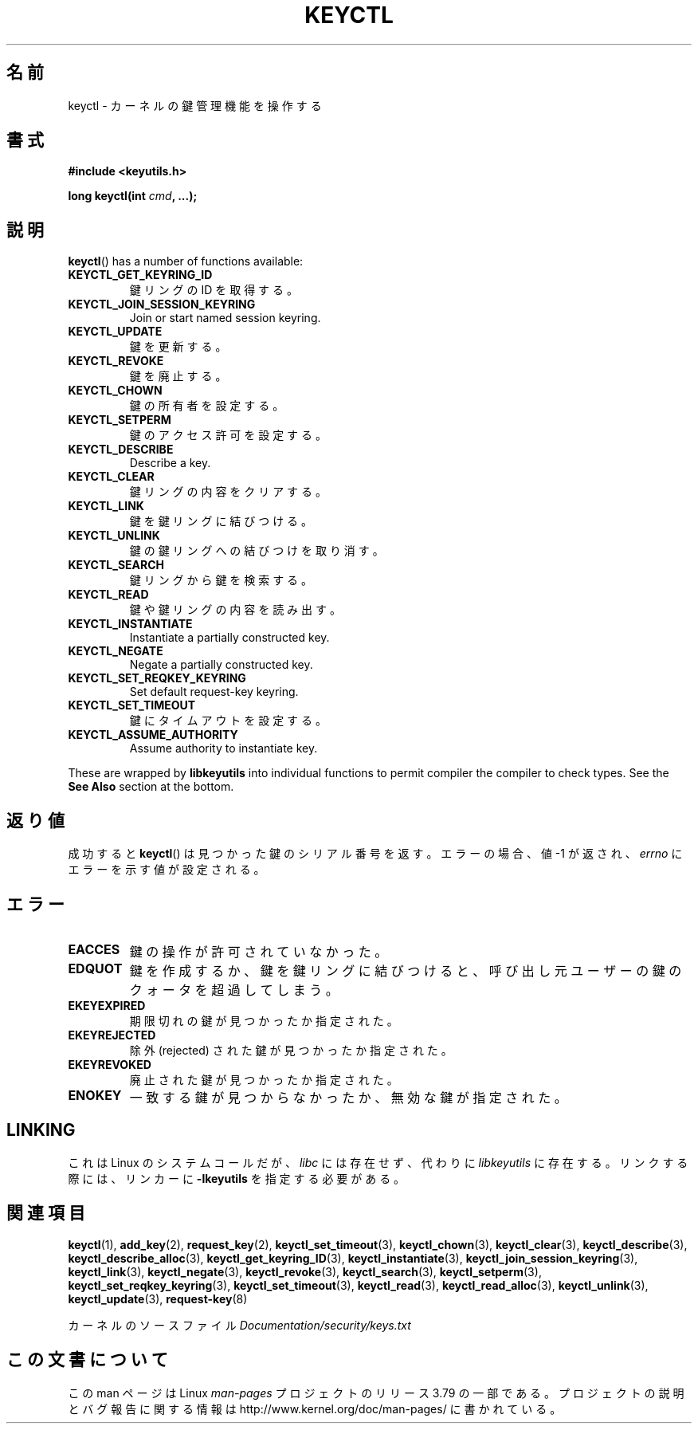 .\" Copyright (C) 2006 Red Hat, Inc. All Rights Reserved.
.\" Written by David Howells (dhowells@redhat.com)
.\"
.\" %%%LICENSE_START(GPLv2+_SW_ONEPARA)
.\" This program is free software; you can redistribute it and/or
.\" modify it under the terms of the GNU General Public License
.\" as published by the Free Software Foundation; either version
.\" 2 of the License, or (at your option) any later version.
.\" %%%LICENSE_END
.\"
.\" FIXME Document KEYCTL_REJECT (new in 2.6.39)
.\"		commit fdd1b94581782a2ddf9124414e5b7a5f48ce2f9c
.\"		Author: David Howells <dhowells@redhat.com>
.\"		Documentation/security/keys.txt
.\" FIXME Document KEYCTL_INSTANTIATE_IOV (new in 2.6.39)
.\"		commit ee009e4a0d4555ed522a631bae9896399674f064
.\"		Author: David Howells <dhowells@redhat.com>
.\"		Documentation/security/keys.txt
.\" FIXME Document KEYCTL_INVALIDATE (new in 3.5)
.\"		commit fd75815f727f157a05f4c96b5294a4617c0557da
.\"		Author: David Howells <dhowells@redhat.com>
.\"		Documentation/security/keys.txt
.\" FIXME Document KEYCTL_GET_PERSISTENT (new in 3.13)
.\"		commit f36f8c75ae2e7d4da34f4c908cebdb4aa42c977e
.\"		Author: David Howells <dhowells@redhat.com>
.\"
.\"*******************************************************************
.\"
.\" This file was generated with po4a. Translate the source file.
.\"
.\"*******************************************************************
.TH KEYCTL 2 2014\-01\-22 Linux "Linux Key Management Calls"
.SH 名前
keyctl \- カーネルの鍵管理機能を操作する
.SH 書式
.nf
\fB#include <keyutils.h>\fP
.sp
\fBlong keyctl(int \fP\fIcmd\fP\fB, ...);\fP
.fi
.SH 説明
\fBkeyctl\fP()  has a number of functions available:
.TP 
\fBKEYCTL_GET_KEYRING_ID\fP
鍵リングの ID を取得する。
.TP 
\fBKEYCTL_JOIN_SESSION_KEYRING\fP
Join or start named session keyring.
.TP 
\fBKEYCTL_UPDATE\fP
鍵を更新する。
.TP 
\fBKEYCTL_REVOKE\fP
鍵を廃止する。
.TP 
\fBKEYCTL_CHOWN\fP
鍵の所有者を設定する。
.TP 
\fBKEYCTL_SETPERM\fP
鍵のアクセス許可を設定する。
.TP 
\fBKEYCTL_DESCRIBE\fP
Describe a key.
.TP 
\fBKEYCTL_CLEAR\fP
鍵リングの内容をクリアする。
.TP 
\fBKEYCTL_LINK\fP
鍵を鍵リングに結びつける。
.TP 
\fBKEYCTL_UNLINK\fP
鍵の鍵リングへの結びつけを取り消す。
.TP 
\fBKEYCTL_SEARCH\fP
鍵リングから鍵を検索する。
.TP 
\fBKEYCTL_READ\fP
鍵や鍵リングの内容を読み出す。
.TP 
\fBKEYCTL_INSTANTIATE\fP
Instantiate a partially constructed key.
.TP 
\fBKEYCTL_NEGATE\fP
Negate a partially constructed key.
.TP 
\fBKEYCTL_SET_REQKEY_KEYRING\fP
Set default request\-key keyring.
.TP 
\fBKEYCTL_SET_TIMEOUT\fP
鍵にタイムアウトを設定する。
.TP 
\fBKEYCTL_ASSUME_AUTHORITY\fP
Assume authority to instantiate key.
.P
These are wrapped by \fBlibkeyutils\fP into individual functions to permit
compiler the compiler to check types.  See the \fBSee Also\fP section at the
bottom.
.SH 返り値
成功すると \fBkeyctl\fP() は見つかった鍵のシリアル番号を返す。 エラーの場合、 値 \-1 が返され、 \fIerrno\fP
にエラーを示す値が設定される。
.SH エラー
.TP 
\fBEACCES\fP
鍵の操作が許可されていなかった。
.TP 
\fBEDQUOT\fP
鍵を作成するか、 鍵を鍵リングに結びつけると、 呼び出し元ユーザーの鍵のクォータを超過してしまう。
.TP 
\fBEKEYEXPIRED\fP
期限切れの鍵が見つかったか指定された。
.TP 
\fBEKEYREJECTED\fP
除外 (rejected) された鍵が見つかったか指定された。
.TP 
\fBEKEYREVOKED\fP
廃止された鍵が見つかったか指定された。
.TP 
\fBENOKEY\fP
一致する鍵が見つからなかったか、 無効な鍵が指定された。
.SH LINKING
これは Linux のシステムコールだが、 \fIlibc\fP には存在せず、 代わりに \fIlibkeyutils\fP に存在する。 リンクする際には、
リンカーに \fB\-lkeyutils\fP を指定する必要がある。
.SH 関連項目
.ad l
.nh
\fBkeyctl\fP(1), \fBadd_key\fP(2), \fBrequest_key\fP(2), \fBkeyctl_set_timeout\fP(3),
\fBkeyctl_chown\fP(3), \fBkeyctl_clear\fP(3), \fBkeyctl_describe\fP(3),
\fBkeyctl_describe_alloc\fP(3), \fBkeyctl_get_keyring_ID\fP(3),
\fBkeyctl_instantiate\fP(3), \fBkeyctl_join_session_keyring\fP(3),
\fBkeyctl_link\fP(3), \fBkeyctl_negate\fP(3), \fBkeyctl_revoke\fP(3),
\fBkeyctl_search\fP(3), \fBkeyctl_setperm\fP(3), \fBkeyctl_set_reqkey_keyring\fP(3),
\fBkeyctl_set_timeout\fP(3), \fBkeyctl_read\fP(3), \fBkeyctl_read_alloc\fP(3),
\fBkeyctl_unlink\fP(3), \fBkeyctl_update\fP(3), \fBrequest\-key\fP(8)

カーネルのソースファイル \fIDocumentation/security/keys.txt\fP
.SH この文書について
この man ページは Linux \fIman\-pages\fP プロジェクトのリリース 3.79 の一部
である。プロジェクトの説明とバグ報告に関する情報は
http://www.kernel.org/doc/man\-pages/ に書かれている。

